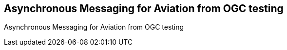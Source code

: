 == Asynchronous Messaging for Aviation from OGC testing

Asynchronous Messaging for Aviation from OGC testing

//write text in as many clauses as necessary. Use one document or many, your choice!
